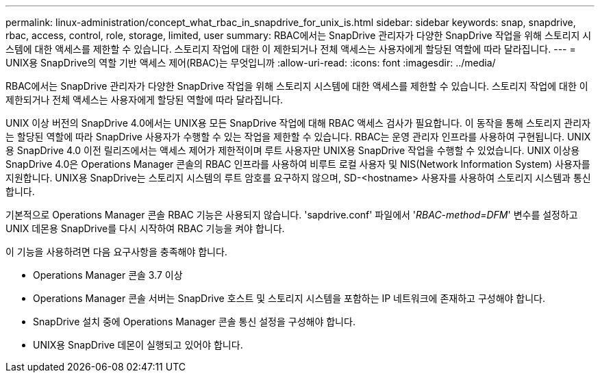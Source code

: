 ---
permalink: linux-administration/concept_what_rbac_in_snapdrive_for_unix_is.html 
sidebar: sidebar 
keywords: snap, snapdrive, rbac, access, control, role, storage, limited, user 
summary: RBAC에서는 SnapDrive 관리자가 다양한 SnapDrive 작업을 위해 스토리지 시스템에 대한 액세스를 제한할 수 있습니다. 스토리지 작업에 대한 이 제한되거나 전체 액세스는 사용자에게 할당된 역할에 따라 달라집니다. 
---
= UNIX용 SnapDrive의 역할 기반 액세스 제어(RBAC)는 무엇입니까
:allow-uri-read: 
:icons: font
:imagesdir: ../media/


[role="lead"]
RBAC에서는 SnapDrive 관리자가 다양한 SnapDrive 작업을 위해 스토리지 시스템에 대한 액세스를 제한할 수 있습니다. 스토리지 작업에 대한 이 제한되거나 전체 액세스는 사용자에게 할당된 역할에 따라 달라집니다.

UNIX 이상 버전의 SnapDrive 4.0에서는 UNIX용 모든 SnapDrive 작업에 대해 RBAC 액세스 검사가 필요합니다. 이 동작을 통해 스토리지 관리자는 할당된 역할에 따라 SnapDrive 사용자가 수행할 수 있는 작업을 제한할 수 있습니다. RBAC는 운영 관리자 인프라를 사용하여 구현됩니다. UNIX용 SnapDrive 4.0 이전 릴리즈에서는 액세스 제어가 제한적이며 루트 사용자만 UNIX용 SnapDrive 작업을 수행할 수 있었습니다. UNIX 이상용 SnapDrive 4.0은 Operations Manager 콘솔의 RBAC 인프라를 사용하여 비루트 로컬 사용자 및 NIS(Network Information System) 사용자를 지원합니다. UNIX용 SnapDrive는 스토리지 시스템의 루트 암호를 요구하지 않으며, SD-<hostname> 사용자를 사용하여 스토리지 시스템과 통신합니다.

기본적으로 Operations Manager 콘솔 RBAC 기능은 사용되지 않습니다. 'sapdrive.conf' 파일에서 '_RBAC-method=DFM_' 변수를 설정하고 UNIX 데몬용 SnapDrive를 다시 시작하여 RBAC 기능을 켜야 합니다.

이 기능을 사용하려면 다음 요구사항을 충족해야 합니다.

* Operations Manager 콘솔 3.7 이상
* Operations Manager 콘솔 서버는 SnapDrive 호스트 및 스토리지 시스템을 포함하는 IP 네트워크에 존재하고 구성해야 합니다.
* SnapDrive 설치 중에 Operations Manager 콘솔 통신 설정을 구성해야 합니다.
* UNIX용 SnapDrive 데몬이 실행되고 있어야 합니다.

